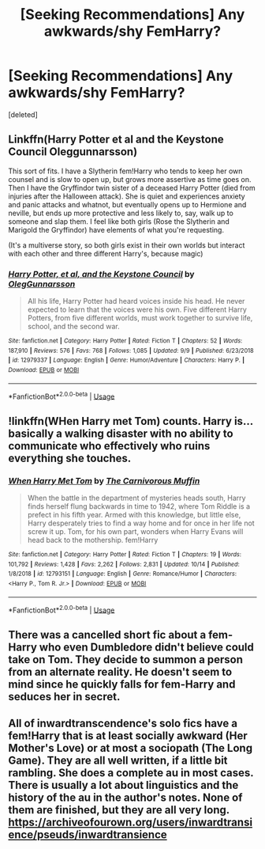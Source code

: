 #+TITLE: [Seeking Recommendations] Any awkwards/shy FemHarry?

* [Seeking Recommendations] Any awkwards/shy FemHarry?
:PROPERTIES:
:Score: 6
:DateUnix: 1572615644.0
:DateShort: 2019-Nov-01
:END:
[deleted]


** Linkffn(Harry Potter et al and the Keystone Council Oleggunnarsson)

This sort of fits. I have a Slytherin fem!Harry who tends to keep her own counsel and is slow to open up, but grows more assertive as time goes on. Then I have the Gryffindor twin sister of a deceased Harry Potter (died from injuries after the Halloween attack). She is quiet and experiences anxiety and panic attacks and whatnot, but eventually opens up to Hermione and neville, but ends up more protective and less likely to, say, walk up to someone and slap them. I feel like both girls (Rose the Slytherin and Marigold the Gryffindor) have elements of what you're requesting.

(It's a multiverse story, so both girls exist in their own worlds but interact with each other and three different Harry's, because magic)
:PROPERTIES:
:Author: otrigorin
:Score: 3
:DateUnix: 1572619241.0
:DateShort: 2019-Nov-01
:END:

*** [[https://www.fanfiction.net/s/12979337/1/][*/Harry Potter, et al, and the Keystone Council/*]] by [[https://www.fanfiction.net/u/10654210/OlegGunnarsson][/OlegGunnarsson/]]

#+begin_quote
  All his life, Harry Potter had heard voices inside his head. He never expected to learn that the voices were his own. Five different Harry Potters, from five different worlds, must work together to survive life, school, and the second war.
#+end_quote

^{/Site/:} ^{fanfiction.net} ^{*|*} ^{/Category/:} ^{Harry} ^{Potter} ^{*|*} ^{/Rated/:} ^{Fiction} ^{T} ^{*|*} ^{/Chapters/:} ^{52} ^{*|*} ^{/Words/:} ^{187,910} ^{*|*} ^{/Reviews/:} ^{576} ^{*|*} ^{/Favs/:} ^{768} ^{*|*} ^{/Follows/:} ^{1,085} ^{*|*} ^{/Updated/:} ^{9/9} ^{*|*} ^{/Published/:} ^{6/23/2018} ^{*|*} ^{/id/:} ^{12979337} ^{*|*} ^{/Language/:} ^{English} ^{*|*} ^{/Genre/:} ^{Humor/Adventure} ^{*|*} ^{/Characters/:} ^{Harry} ^{P.} ^{*|*} ^{/Download/:} ^{[[http://www.ff2ebook.com/old/ffn-bot/index.php?id=12979337&source=ff&filetype=epub][EPUB]]} ^{or} ^{[[http://www.ff2ebook.com/old/ffn-bot/index.php?id=12979337&source=ff&filetype=mobi][MOBI]]}

--------------

*FanfictionBot*^{2.0.0-beta} | [[https://github.com/tusing/reddit-ffn-bot/wiki/Usage][Usage]]
:PROPERTIES:
:Author: FanfictionBot
:Score: 1
:DateUnix: 1572619257.0
:DateShort: 2019-Nov-01
:END:


** !linkffn(WHen Harry met Tom) counts. Harry is... basically a walking disaster with no ability to communicate who effectively who ruins everything she touches.
:PROPERTIES:
:Author: Tenebris-Umbra
:Score: 3
:DateUnix: 1572639801.0
:DateShort: 2019-Nov-01
:END:

*** [[https://www.fanfiction.net/s/12793151/1/][*/When Harry Met Tom/*]] by [[https://www.fanfiction.net/u/1318815/The-Carnivorous-Muffin][/The Carnivorous Muffin/]]

#+begin_quote
  When the battle in the department of mysteries heads south, Harry finds herself flung backwards in time to 1942, where Tom Riddle is a prefect in his fifth year. Armed with this knowledge, but little else, Harry desperately tries to find a way home and for once in her life not screw it up. Tom, for his own part, wonders when Harry Evans will head back to the mothership. fem!Harry
#+end_quote

^{/Site/:} ^{fanfiction.net} ^{*|*} ^{/Category/:} ^{Harry} ^{Potter} ^{*|*} ^{/Rated/:} ^{Fiction} ^{T} ^{*|*} ^{/Chapters/:} ^{19} ^{*|*} ^{/Words/:} ^{101,792} ^{*|*} ^{/Reviews/:} ^{1,428} ^{*|*} ^{/Favs/:} ^{2,262} ^{*|*} ^{/Follows/:} ^{2,831} ^{*|*} ^{/Updated/:} ^{10/14} ^{*|*} ^{/Published/:} ^{1/8/2018} ^{*|*} ^{/id/:} ^{12793151} ^{*|*} ^{/Language/:} ^{English} ^{*|*} ^{/Genre/:} ^{Romance/Humor} ^{*|*} ^{/Characters/:} ^{<Harry} ^{P.,} ^{Tom} ^{R.} ^{Jr.>} ^{*|*} ^{/Download/:} ^{[[http://www.ff2ebook.com/old/ffn-bot/index.php?id=12793151&source=ff&filetype=epub][EPUB]]} ^{or} ^{[[http://www.ff2ebook.com/old/ffn-bot/index.php?id=12793151&source=ff&filetype=mobi][MOBI]]}

--------------

*FanfictionBot*^{2.0.0-beta} | [[https://github.com/tusing/reddit-ffn-bot/wiki/Usage][Usage]]
:PROPERTIES:
:Author: FanfictionBot
:Score: 3
:DateUnix: 1572639812.0
:DateShort: 2019-Nov-01
:END:


** There was a cancelled short fic about a fem-Harry who even Dumbledore didn't believe could take on Tom. They decide to summon a person from an alternate reality. He doesn't seem to mind since he quickly falls for fem-Harry and seduces her in secret.
:PROPERTIES:
:Author: albertscoot
:Score: 3
:DateUnix: 1572648032.0
:DateShort: 2019-Nov-02
:END:


** All of inwardtranscendence's solo fics have a fem!Harry that is at least socially awkward (Her Mother's Love) or at most a sociopath (The Long Game). They are all well written, if a little bit rambling. She does a complete au in most cases. There is usually a lot about linguistics and the history of the au in the author's notes. None of them are finished, but they are all very long. [[https://archiveofourown.org/users/inwardtransience/pseuds/inwardtransience]]
:PROPERTIES:
:Author: wr1th
:Score: 1
:DateUnix: 1572795064.0
:DateShort: 2019-Nov-03
:END:
